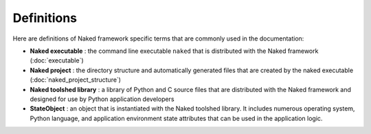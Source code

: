 Definitions
=============

Here are definitions of Naked framework specific terms that are commonly used in the documentation:


* **Naked executable** : the command line executable ``naked`` that is distributed with the Naked framework (:doc:`executable`)

* **Naked project** : the directory structure and automatically generated files that are created by the naked executable (:doc:`naked_project_structure`)

* **Naked toolshed library** : a library of Python and C source files that are distributed with the Naked framework and designed for use by Python application developers

* **StateObject** : an object that is instantiated with the Naked toolshed library.  It includes numerous operating system, Python language, and application environment state attributes that can be used in the application logic.

